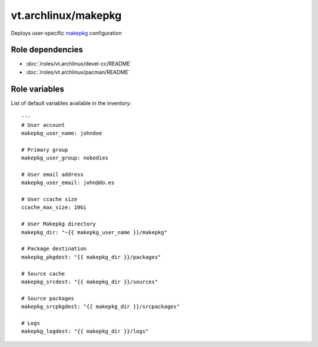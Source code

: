 vt.archlinux/makepkg
====================

.. This file was generated by Ansigenome. Do not edit this file directly but
.. instead have a look at the files in the ./meta/ directory.




Deploys user-specific `makepkg <https://wiki.archlinux.org/index.php/Makepkg>`_
configuration


Role dependencies
~~~~~~~~~~~~~~~~~

- :doc:`/roles/vt.archlinux/devel-cc/README`
- :doc:`/roles/vt.archlinux/pacman/README`


Role variables
~~~~~~~~~~~~~~

List of default variables available in the inventory:

::

    ---
    # User account
    makepkg_user_name: johndoe

    # Primary group
    makepkg_user_group: nobodies

    # User email address
    makepkg_user_email: john@do.es

    # User ccache size
    ccache_max_size: 10Gi

    # User Makepkg directory
    makepkg_dir: "~{{ makepkg_user_name }}/makepkg"

    # Package destination
    makepkg_pkgdest: "{{ makepkg_dir }}/packages"

    # Source cache
    makepkg_srcdest: "{{ makepkg_dir }}/sources"

    # Source packages
    makepkg_srcpkgdest: "{{ makepkg_dir }}/srcpackages"

    # Logs
    makepkg_logdest: "{{ makepkg_dir }}/logs"






